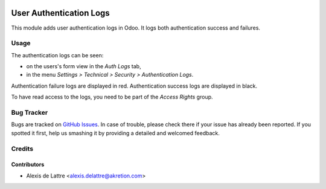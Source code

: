 .. image:: https://img.shields.io/badge/licence-AGPL--3-blue.svg
   :target: http://www.gnu.org/licenses/agpl-3.0-standalone.html
   :alt: License: AGPL-3

========================
User Authentication Logs
========================

This module adds user authentication logs in Odoo. It logs both authentication success and failures.

Usage
=====

The authentication logs can be seen:

* on the users's form view in the *Auth Logs* tab,
* in the menu *Settings > Technical > Security > Authentication Logs*.

Authentication failure logs are displayed in red. Authentication success logs are displayed in black.

To have read access to the logs, you need to be part of the *Access Rights* group.

Bug Tracker
===========

Bugs are tracked on `GitHub Issues
<https://github.com/akretion/odoo-usability/issues>`_. In case of trouble, please
check there if your issue has already been reported. If you spotted it first,
help us smashing it by providing a detailed and welcomed feedback.

Credits
=======

Contributors
------------

* Alexis de Lattre <alexis.delattre@akretion.com>
